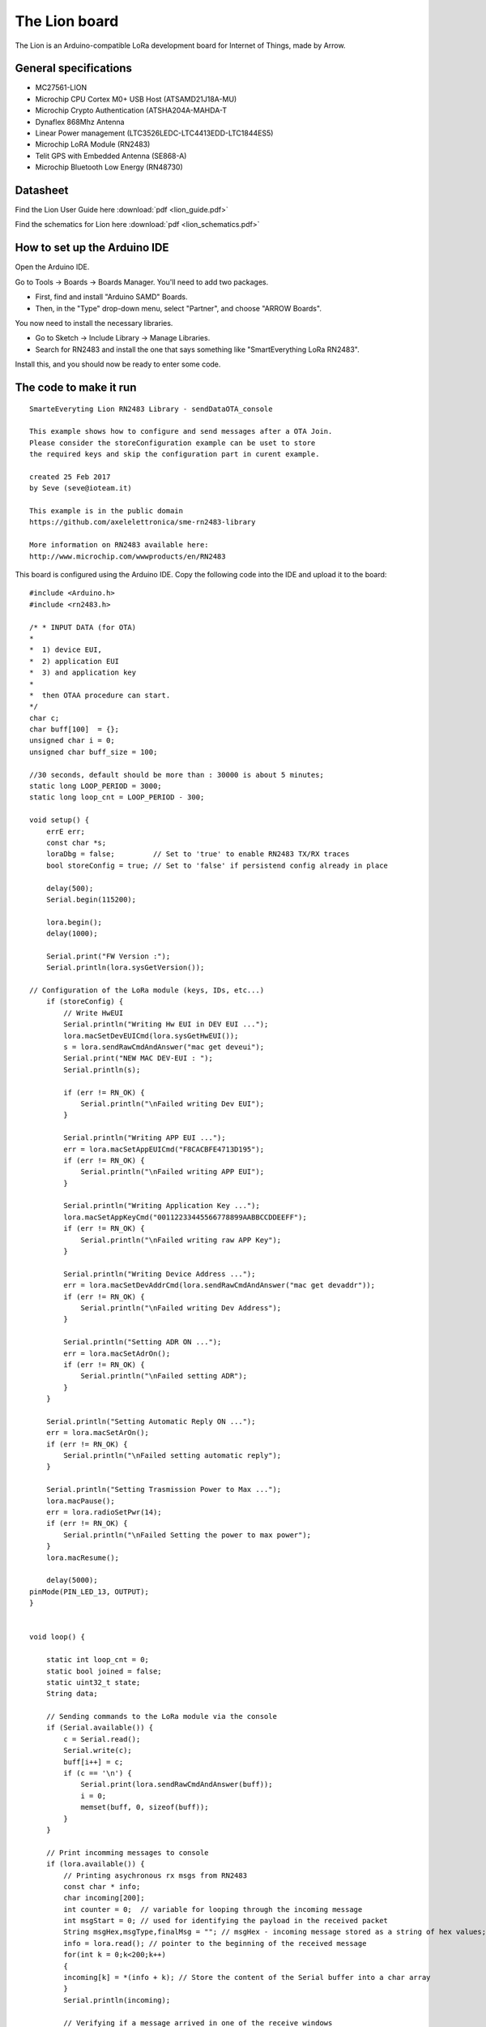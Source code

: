 The Lion board
=============================================

The Lion is an Arduino-compatible LoRa development board for Internet of Things, made by Arrow.

General specifications
----------------------

* MC27561-LION
* Microchip CPU Cortex M0+ USB Host (ATSAMD21J18A-MU)
* Microchip Crypto Authentication (ATSHA204A-MAHDA-T
* Dynaflex 868Mhz Antenna
* Linear Power management (LTC3526LEDC-LTC4413EDD-LTC1844ES5)
* Microchip LoRA Module (RN2483)
* Telit GPS with Embedded Antenna (SE868-A)
* Microchip Bluetooth Low Energy (RN48730)


Datasheet
---------

Find the Lion User Guide here :download:`pdf <lion_guide.pdf>`

Find the schematics for Lion here :download:`pdf <lion_schematics.pdf>`


How to set up the Arduino IDE
-----------------------------

Open the Arduino IDE.

Go to Tools -> Boards -> Boards Manager. 
You'll need to add two packages.

* First, find and install "Arduino SAMD" Boards. 
* Then, in the "Type" drop-down menu, select "Partner", and choose "ARROW Boards". 

You now need to install the necessary libraries. 

* Go to Sketch -> Include Library -> Manage Libraries. 
* Search for RN2483 and install the one that says something like "SmartEverything LoRa RN2483". 

Install this, and you should now be ready to enter some code. 


The code to make it run
-----------------------

:: 
        
            SmarteEveryting Lion RN2483 Library - sendDataOTA_console

            This example shows how to configure and send messages after a OTA Join.
            Please consider the storeConfiguration example can be uset to store
            the required keys and skip the configuration part in curent example.
            
            created 25 Feb 2017
            by Seve (seve@ioteam.it)

            This example is in the public domain
            https://github.com/axelelettronica/sme-rn2483-library

            More information on RN2483 available here:
            http://www.microchip.com/wwwproducts/en/RN2483
                
           

This board is configured using the Arduino IDE.
Copy the following code into the IDE and upload it to the board::

        #include <Arduino.h>
        #include <rn2483.h>

        /* * INPUT DATA (for OTA)
        * 
        *  1) device EUI, 
        *  2) application EUI 
        *  3) and application key 
        *  
        *  then OTAA procedure can start.
        */
        char c; 
        char buff[100]  = {};
        unsigned char i = 0;
        unsigned char buff_size = 100;

        //30 seconds, default should be more than : 30000 is about 5 minutes;
        static long LOOP_PERIOD = 3000; 
        static long loop_cnt = LOOP_PERIOD - 300;  

        void setup() {
            errE err;
            const char *s;
            loraDbg = false;         // Set to 'true' to enable RN2483 TX/RX traces
            bool storeConfig = true; // Set to 'false' if persistend config already in place    
            
            delay(500);   
            Serial.begin(115200);

            lora.begin();
            delay(1000);
        
            Serial.print("FW Version :");
            Serial.println(lora.sysGetVersion());

        // Configuration of the LoRa module (keys, IDs, etc...)
            if (storeConfig) {
                // Write HwEUI
                Serial.println("Writing Hw EUI in DEV EUI ...");
                lora.macSetDevEUICmd(lora.sysGetHwEUI());
                s = lora.sendRawCmdAndAnswer("mac get deveui");
                Serial.print("NEW MAC DEV-EUI : ");
                Serial.println(s);

                if (err != RN_OK) {
                    Serial.println("\nFailed writing Dev EUI");
                }
                
                Serial.println("Writing APP EUI ...");
                err = lora.macSetAppEUICmd("F8CACBFE4713D195");
                if (err != RN_OK) {
                    Serial.println("\nFailed writing APP EUI");
                }
                
                Serial.println("Writing Application Key ...");
                lora.macSetAppKeyCmd("00112233445566778899AABBCCDDEEFF");
                if (err != RN_OK) {
                    Serial.println("\nFailed writing raw APP Key"); 
                }
                
                Serial.println("Writing Device Address ...");
                err = lora.macSetDevAddrCmd(lora.sendRawCmdAndAnswer("mac get devaddr"));
                if (err != RN_OK) {
                    Serial.println("\nFailed writing Dev Address");
                }
                
                Serial.println("Setting ADR ON ...");
                err = lora.macSetAdrOn();
                if (err != RN_OK) {
                    Serial.println("\nFailed setting ADR");
                }
            }
            
            Serial.println("Setting Automatic Reply ON ...");
            err = lora.macSetArOn();
            if (err != RN_OK) {
                Serial.println("\nFailed setting automatic reply");
            }
            
            Serial.println("Setting Trasmission Power to Max ...");
            lora.macPause();
            err = lora.radioSetPwr(14);
            if (err != RN_OK) {
                Serial.println("\nFailed Setting the power to max power");
            }
            lora.macResume();

            delay(5000);
        pinMode(PIN_LED_13, OUTPUT);
        }


        void loop() {
        
            static int loop_cnt = 0;
            static bool joined = false;
            static uint32_t state;
            String data;

            // Sending commands to the LoRa module via the console
            if (Serial.available()) {
                c = Serial.read();    
                Serial.write(c); 
                buff[i++] = c;
                if (c == '\n') {
                    Serial.print(lora.sendRawCmdAndAnswer(buff));
                    i = 0;
                    memset(buff, 0, sizeof(buff));
                }
            }

            // Print incomming messages to console
            if (lora.available()) {
                // Printing asychronous rx msgs from RN2483
                const char * info;
                char incoming[200];
                int counter = 0;  // variable for looping through the incoming message
                int msgStart = 0; // used for identifying the payload in the received packet
                String msgHex,msgType,finalMsg = ""; // msgHex - incoming message stored as a string of hex values; msgType - determine if there is message in the receive window; finalMsg - incoming message in characters
                info = lora.read(); // pointer to the beginning of the received message
                for(int k = 0;k<200;k++)
                {
                incoming[k] = *(info + k); // Store the content of the Serial buffer into a char array
                }
                Serial.println(incoming);

                // Verifying if a message arrived in one of the receive windows
                // If yes, the LoRa module will send the following structure to the MCU: mac_rx <port#> <data>
                for(counter ; counter<6 ; counter++) //collecting the first six characters of the LoRa module's message to the MCU
                {
                    msgType.concat(info[counter]);          
                }
                if(msgType.equals("mac_rx"))
                {
                memset(&msgType,0,sizeof(msgType));
                counter++; // Increase the counter by 1 so that now it points to the port#
                for(counter ; counter<200; counter++ ) // Continue looping through the LoRa module's message
                {
                    if(incoming[counter]=='\0') // When reaching the end of the message exit from the loop
                    break;

                    if(incoming[counter]==' ' && msgStart==0) // "Space" after port# indicates the beginning of the data field, where the received information is stored
                    {
                    msgStart = 1; // Set a "flag" to true so that we can start collecting the data in a String character by character 
                    counter++; //Jump to the first character of the data field which is a "Space" afer the <port #>
                    }
                    
                    if(msgStart)
                    {
                    msgHex.concat(incoming[counter]); // Building the data into a String variable character by character
                    }
                }

                    // data field (now msgHex value) contains hex coded ASCII characters. Following loop decodes these hex values into characters
                    for(int j = 0; j<msgHex.length()-2;j++)
                    {
                    counter= hexToInteger(msgHex[j])*16 + hexToInteger(msgHex[++j]);
                        finalMsg.concat((char)counter);
                    }
                    
                    Serial.println(finalMsg);
            }
                info = 0;  
            }

            if (!(loop_cnt % LOOP_PERIOD)) { // 30 seconds
            state = lora.macGetStatus();
            
            // Check If network is still joined
            if (MAC_JOINED(state)) {
                if (!joined) {
                        Serial.println("\nOTA Network JOINED! ");
                        joined = true;
                }

        // Collecting sensor info to be sent to the gateway
            data = "Hello World!\r\n";
            Serial.println("Sending Unconfirmed Buffer ...");
            lora.macTxCmd(data,data.length());
                
                } else {
                joined = false;
                lora.macJoinCmd(OTAA);
                delay(100);
            }
            loop_cnt = 0; 
            }
            loop_cnt++;
            delay(10);
        }


        int hexToInteger(char c){
        int tmpval;
        if (c >='0' && (c <= '9')) 
        {
            tmpval = c - '0';
        } 
        else if (c >='A' && (c <= 'F'))
        {
            tmpval = c - 'A' + 10;
        } 
        else if (c >='a' && (c <= 'f'))
        {
            tmpval = c - 'a' + 10;
        }
        return tmpval;
        }


Updating firmware
-----------------

In the odd case that you find yourself with a board with old firmware, it can be updated fairly easily.

You will need the Arduino IDE, and a package file that can be downloaded from here. :download:`zip <RN2483FirmwareUpdater.zip>`

Power up the board, and load the RN2483FirmwareUpdater.ino sketch. The Arduino IDE will have to be set up as per the instructions above.

Upload the sketch, and open the Serial Monitor. When prompted, type "c" in the input field and press Enter. 
When the process is done, load the getChipInformation sketch from "File" -> "Examples" -> "SmartEverything Lion". Upload it. Most probably, you'll not get any info now.
Unplug the board, and then start it again. Upload the getChipInformation sketch again. You should now see the new firmware version listed in the Serial Monitor.


In the rare case that you get an error message while updating the firmware, you can activate both debug and bootloader mode from the serial monitor after uploading the RN2483FirmwareUpdater sketch.

I updated 60 Lion boards, and found 2 that was DOA.